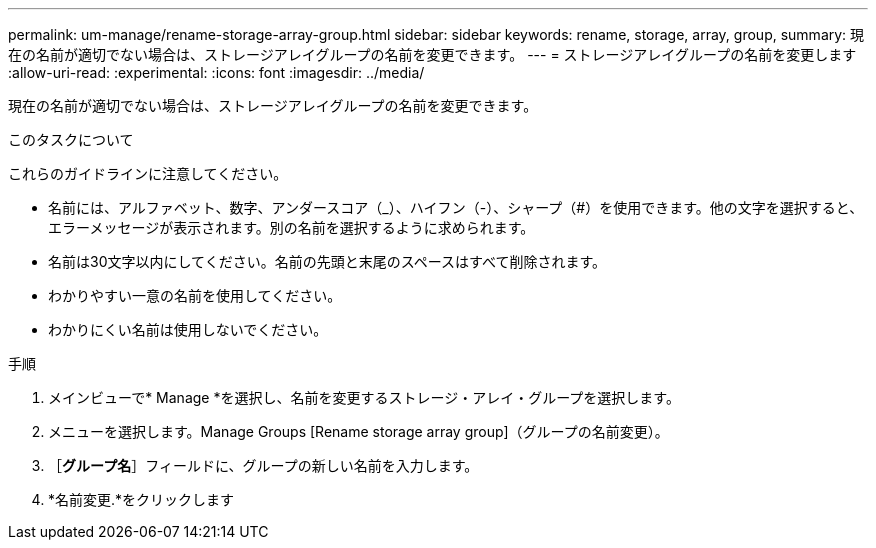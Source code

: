 ---
permalink: um-manage/rename-storage-array-group.html 
sidebar: sidebar 
keywords: rename, storage, array, group, 
summary: 現在の名前が適切でない場合は、ストレージアレイグループの名前を変更できます。 
---
= ストレージアレイグループの名前を変更します
:allow-uri-read: 
:experimental: 
:icons: font
:imagesdir: ../media/


[role="lead"]
現在の名前が適切でない場合は、ストレージアレイグループの名前を変更できます。

.このタスクについて
これらのガイドラインに注意してください。

* 名前には、アルファベット、数字、アンダースコア（_）、ハイフン（-）、シャープ（#）を使用できます。他の文字を選択すると、エラーメッセージが表示されます。別の名前を選択するように求められます。
* 名前は30文字以内にしてください。名前の先頭と末尾のスペースはすべて削除されます。
* わかりやすい一意の名前を使用してください。
* わかりにくい名前は使用しないでください。


.手順
. メインビューで* Manage *を選択し、名前を変更するストレージ・アレイ・グループを選択します。
. メニューを選択します。Manage Groups [Rename storage array group]（グループの名前変更）。
. ［*グループ名*］フィールドに、グループの新しい名前を入力します。
. *名前変更.*をクリックします


